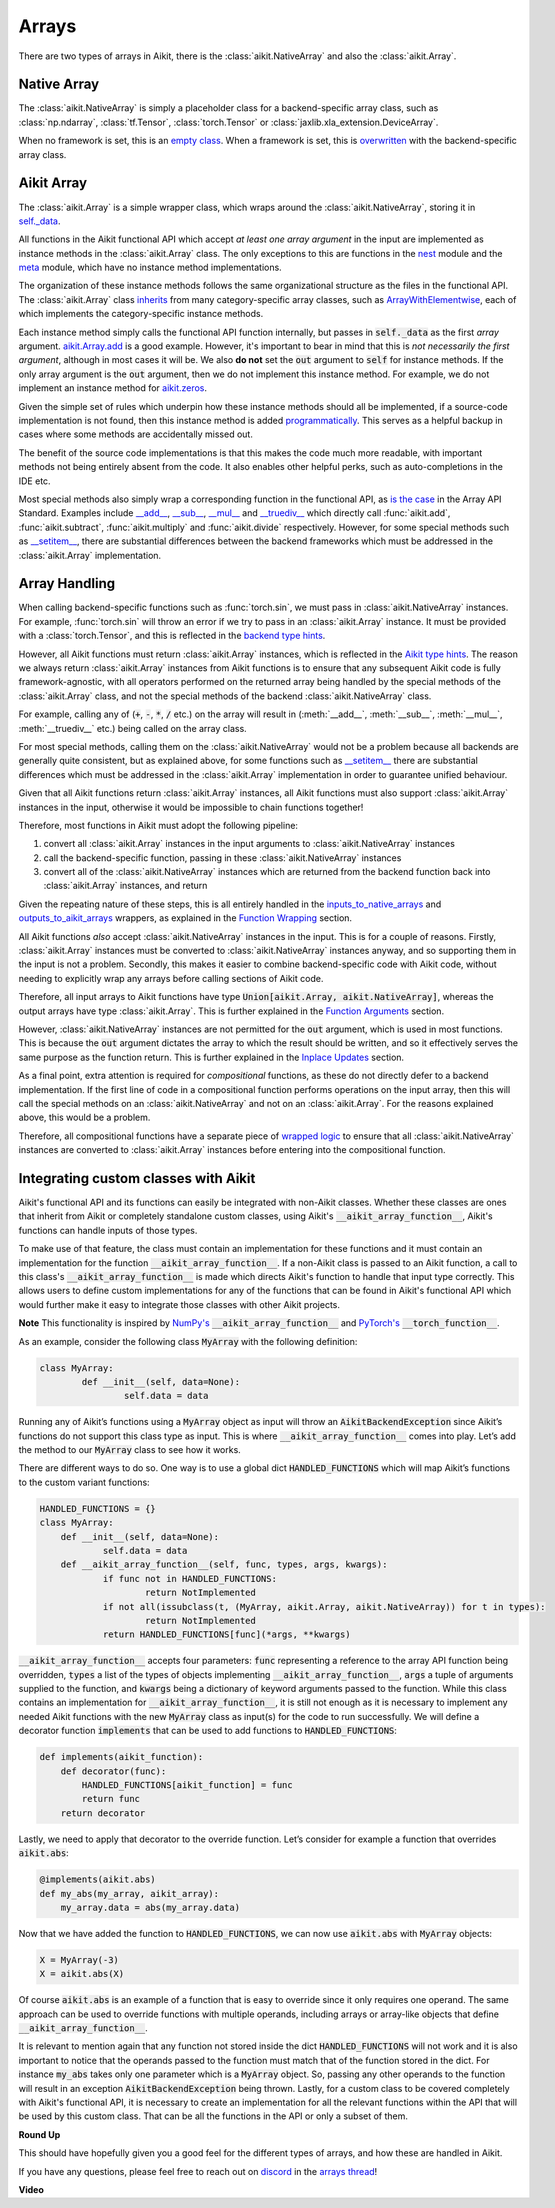 Arrays
======

.. _`inputs_to_native_arrays`: https://github.com/khulnasoft/aikit/blob/1eb841cdf595e2bb269fce084bd50fb79ce01a69/aikit/func_wrapper.py#L149
.. _`outputs_to_aikit_arrays`: https://github.com/khulnasoft/aikit/blob/1eb841cdf595e2bb269fce084bd50fb79ce01a69/aikit/func_wrapper.py#L209
.. _`empty class`: https://github.com/khulnasoft/aikit/blob/529c8c0f128ff28331da7c8f52912d777d786cbe/aikit/__init__.py#L8
.. _`overwritten`: https://github.com/khulnasoft/aikit/blob/529c8c0f128ff28331da7c8f52912d777d786cbe/aikit/functional/backends/torch/__init__.py#L11
.. _`self._data`: https://github.com/khulnasoft/aikit/blob/529c8c0f128ff28331da7c8f52912d777d786cbe/aikit/array/__init__.py#L89
.. _`ArrayWithElementwise`: https://github.com/khulnasoft/aikit/blob/529c8c0f128ff28331da7c8f52912d777d786cbe/aikit/array/elementwise.py#L12
.. _`aikit.Array.add`: https://github.com/khulnasoft/aikit/blob/63d9c26acced9ef40e34f7b4fc1c1a75017f9c69/aikit/array/elementwise.py#L22
.. _`programmatically`: https://github.com/khulnasoft/aikit/blob/529c8c0f128ff28331da7c8f52912d777d786cbe/aikit/__init__.py#L148
.. _`backend type hints`: https://github.com/khulnasoft/aikit/blob/8605c0a50171bb4818d0fb3e426cec874de46baa/aikit/functional/backends/torch/elementwise.py#L219
.. _`Aikit type hints`: https://github.com/khulnasoft/aikit/blob/8605c0a50171bb4818d0fb3e426cec874de46baa/aikit/functional/aikit/elementwise.py#L1342
.. _`__setitem__`: https://github.com/khulnasoft/aikit/blob/8605c0a50171bb4818d0fb3e426cec874de46baa/aikit/array/__init__.py#L234
.. _`function wrapping`: https://github.com/khulnasoft/aikit/blob/0f131178be50ea08ec818c73078e6e4c88948ab3/aikit/func_wrapper.py#L170
.. _`inherits`: https://github.com/khulnasoft/aikit/blob/8cbffbda9735cf16943f4da362ce350c74978dcb/aikit/array/__init__.py#L44
.. _`is the case`: https://data-apis.org/array-api/latest/API_specification/array_object.html
.. _`__add__`: https://github.com/khulnasoft/aikit/blob/e4d9247266f5d99faad59543923bb24b88a968d9/aikit/array/__init__.py#L291
.. _`__sub__`: https://github.com/khulnasoft/aikit/blob/e4d9247266f5d99faad59543923bb24b88a968d9/aikit/array/__init__.py#L299
.. _`__mul__`: https://github.com/khulnasoft/aikit/blob/e4d9247266f5d99faad59543923bb24b88a968d9/aikit/array/__init__.py#L307
.. _`__truediv__`: https://github.com/khulnasoft/aikit/blob/e4d9247266f5d99faad59543923bb24b88a968d9/aikit/array/__init__.py#L319
.. _`repo`: https://github.com/khulnasoft/aikit
.. _`discord`: https://discord.gg/sXyFF8tDtm
.. _`arrays thread`: https://discord.com/channels/799879767196958751/1189905906905919609
.. _`wrapped logic`: https://github.com/khulnasoft/aikit/blob/6a729004c5e0db966412b00aa2fce174482da7dd/aikit/func_wrapper.py#L95
.. _`NumPy's`: https://numpy.org/doc/stable/user/basics.dispatch.html#basics-dispatch
.. _`PyTorch's`: https://pytorch.org/docs/stable/notes/extending.html#extending-torch
There are two types of arrays in Aikit, there is the :class:`aikit.NativeArray` and also the :class:`aikit.Array`.

Native Array
------------

The :class:`aikit.NativeArray` is simply a placeholder class for a backend-specific array class, such as :class:`np.ndarray`, :class:`tf.Tensor`, :class:`torch.Tensor` or :class:`jaxlib.xla_extension.DeviceArray`.

When no framework is set, this is an `empty class`_.
When a framework is set, this is `overwritten`_ with the backend-specific array class.

Aikit Array
---------

The :class:`aikit.Array` is a simple wrapper class, which wraps around the :class:`aikit.NativeArray`, storing it in `self._data`_.

All functions in the Aikit functional API which accept *at least one array argument* in the input are implemented as instance methods in the :class:`aikit.Array` class.
The only exceptions to this are functions in the `nest <https://github.com/khulnasoft/aikit/blob/906ddebd9b371e7ae414cdd9b4bf174fd860efc0/aikit/functional/aikit/nest.py>`_ module and the `meta <https://github.com/khulnasoft/aikit/blob/906ddebd9b371e7ae414cdd9b4bf174fd860efc0/aikit/functional/aikit/meta.py>`_ module, which have no instance method implementations.

The organization of these instance methods follows the same organizational structure as the files in the functional API.
The :class:`aikit.Array` class `inherits`_ from many category-specific array classes, such as `ArrayWithElementwise`_, each of which implements the category-specific instance methods.

Each instance method simply calls the functional API function internally, but passes in :code:`self._data` as the first *array* argument.
`aikit.Array.add`_ is a good example.
However, it's important to bear in mind that this is *not necessarily the first argument*, although in most cases it will be.
We also **do not** set the :code:`out` argument to :code:`self` for instance methods.
If the only array argument is the :code:`out` argument, then we do not implement this instance method.
For example, we do not implement an instance method for `aikit.zeros <https://github.com/khulnasoft/aikit/blob/1dba30aae5c087cd8b9ffe7c4b42db1904160873/aikit/functional/aikit/creation.py#L116>`_.

Given the simple set of rules which underpin how these instance methods should all be implemented, if a source-code implementation is not found, then this instance method is added `programmatically`_.
This serves as a helpful backup in cases where some methods are accidentally missed out.

The benefit of the source code implementations is that this makes the code much more readable, with important methods not being entirely absent from the code.
It also enables other helpful perks, such as auto-completions in the IDE etc.

Most special methods also simply wrap a corresponding function in the functional API, as `is the case`_ in the Array API Standard.
Examples include `__add__`_, `__sub__`_, `__mul__`_ and `__truediv__`_ which directly call :func:`aikit.add`, :func:`aikit.subtract`, :func:`aikit.multiply` and :func:`aikit.divide` respectively.
However, for some special methods such as `__setitem__`_, there are substantial differences between the backend frameworks which must be addressed in the :class:`aikit.Array` implementation.

Array Handling
--------------

When calling backend-specific functions such as :func:`torch.sin`, we must pass in :class:`aikit.NativeArray` instances.
For example, :func:`torch.sin` will throw an error if we try to pass in an :class:`aikit.Array` instance.
It must be provided with a :class:`torch.Tensor`, and this is reflected in the `backend type hints`_.

However, all Aikit functions must return :class:`aikit.Array` instances, which is reflected in the `Aikit type hints`_.
The reason we always return :class:`aikit.Array` instances from Aikit functions is to ensure that any subsequent Aikit code is fully framework-agnostic, with all operators performed on the returned array being handled by the special methods of the :class:`aikit.Array` class, and not the special methods of the backend :class:`aikit.NativeArray` class.

For example, calling any of (:code:`+`, :code:`-`, :code:`*`, :code:`/` etc.) on the array will result in (:meth:`__add__`, :meth:`__sub__`, :meth:`__mul__`, :meth:`__truediv__` etc.) being called on the array class.

For most special methods, calling them on the :class:`aikit.NativeArray` would not be a problem because all backends are generally quite consistent, but as explained above, for some functions such as `__setitem__`_ there are substantial differences which must be addressed in the :class:`aikit.Array` implementation in order to guarantee unified behaviour.

Given that all Aikit functions return :class:`aikit.Array` instances, all Aikit functions must also support :class:`aikit.Array` instances in the input, otherwise it would be impossible to chain functions together!

Therefore, most functions in Aikit must adopt the following pipeline:

#. convert all :class:`aikit.Array` instances in the input arguments to :class:`aikit.NativeArray` instances
#. call the backend-specific function, passing in these :class:`aikit.NativeArray` instances
#. convert all of the :class:`aikit.NativeArray` instances which are returned from the backend function back into :class:`aikit.Array` instances, and return

Given the repeating nature of these steps, this is all entirely handled in the `inputs_to_native_arrays`_ and `outputs_to_aikit_arrays`_ wrappers, as explained in the `Function Wrapping <function_wrapping.rst>`_ section.

All Aikit functions *also* accept :class:`aikit.NativeArray` instances in the input.
This is for a couple of reasons.
Firstly, :class:`aikit.Array` instances must be converted to :class:`aikit.NativeArray` instances anyway, and so supporting them in the input is not a problem.
Secondly, this makes it easier to combine backend-specific code with Aikit code, without needing to explicitly wrap any arrays before calling sections of Aikit code.

Therefore, all input arrays to Aikit functions have type :code:`Union[aikit.Array, aikit.NativeArray]`, whereas the output arrays have type :class:`aikit.Array`.
This is further explained in the `Function Arguments <function_arguments.rst>`_ section.

However, :class:`aikit.NativeArray` instances are not permitted for the :code:`out` argument, which is used in most functions.
This is because the :code:`out` argument dictates the array to which the result should be written, and so it effectively serves the same purpose as the function return.
This is further explained in the `Inplace Updates <inplace_updates.rst>`_ section.

As a final point, extra attention is required for *compositional* functions, as these do not directly defer to a backend implementation.
If the first line of code in a compositional function performs operations on the input array, then this will call the special methods on an :class:`aikit.NativeArray` and not on an :class:`aikit.Array`.
For the reasons explained above, this would be a problem.

Therefore, all compositional functions have a separate piece of `wrapped logic`_ to ensure that all :class:`aikit.NativeArray` instances are converted to :class:`aikit.Array` instances before entering into the compositional function.

Integrating custom classes with Aikit
-----------------------------------

Aikit's functional API and its functions can easily be integrated with non-Aikit classes. Whether these classes are ones that inherit from Aikit or completely standalone custom classes, using Aikit's :code:`__aikit_array_function__`, Aikit's functions can handle inputs of those types.

To make use of that feature, the class must contain an implementation for these functions and it must contain an implementation for the function :code:`__aikit_array_function__`. If a non-Aikit class is passed to an Aikit function, a call to this class's :code:`__aikit_array_function__` is made which directs Aikit's function to handle that input type correctly. This allows users to define custom implementations for any of the functions that can be found in Aikit's functional API which would further make it easy to integrate those classes with other Aikit projects.

**Note**
This functionality is inspired by `NumPy's`_ :code:`__aikit_array_function__` and `PyTorch's`_ :code:`__torch_function__`.

As an example, consider the following class :code:`MyArray` with the following definition:

.. code-block:: python

    class MyArray:
	    def __init__(self, data=None):
		    self.data = data

Running any of Aikit’s functions using a :code:`MyArray` object as input will throw an :code:`AikitBackendException` since Aikit’s functions do not support this class type as input. This is where :code:`__aikit_array_function__` comes into play. Let’s add the method to our :code:`MyArray` class to see how it works.

There are different ways to do so. One way is to use a global dict :code:`HANDLED_FUNCTIONS` which will map Aikit’s functions to the custom variant functions:

.. code-block:: python

    HANDLED_FUNCTIONS = {}
    class MyArray:
        def __init__(self, data=None):
    		self.data = data
    	def __aikit_array_function__(self, func, types, args, kwargs):
    		if func not in HANDLED_FUNCTIONS:
    			return NotImplemented
    		if not all(issubclass(t, (MyArray, aikit.Array, aikit.NativeArray)) for t in types):
    			return NotImplemented
    		return HANDLED_FUNCTIONS[func](*args, **kwargs)

:code:`__aikit_array_function__` accepts four parameters: :code:`func` representing a reference to the array API function being
overridden, :code:`types` a list of the types of objects implementing :code:`__aikit_array_function__`, :code:`args` a tuple of arguments supplied to the function, and :code:`kwargs` being a dictionary of keyword arguments passed to the function.
While this class contains an implementation for :code:`__aikit_array_function__`, it is still not enough as it is necessary to implement any needed Aikit functions with the new :code:`MyArray` class as input(s) for the code to run successfully.
We will define a decorator function :code:`implements` that can be used to add functions to :code:`HANDLED_FUNCTIONS`:

.. code-block:: python

    def implements(aikit_function):
        def decorator(func):
            HANDLED_FUNCTIONS[aikit_function] = func
            return func
        return decorator

Lastly, we need to apply that decorator to the override function. Let’s consider for example a function that overrides :code:`aikit.abs`:

.. code-block:: python

    @implements(aikit.abs)
    def my_abs(my_array, aikit_array):
     	my_array.data = abs(my_array.data)

Now that we have added the function to :code:`HANDLED_FUNCTIONS`, we can now use :code:`aikit.abs` with :code:`MyArray` objects:

.. code-block:: python

    X = MyArray(-3)
    X = aikit.abs(X)

Of course :code:`aikit.abs` is an example of a function that is easy to override since it only requires one operand. The same approach can be used to override functions with multiple operands, including arrays or array-like objects that define :code:`__aikit_array_function__`.

It is relevant to mention again that any function not stored inside the dict :code:`HANDLED_FUNCTIONS` will not work and it is also important to notice that the operands passed to the function must match that of the function stored in the dict. For instance :code:`my_abs` takes only one parameter which is a :code:`MyArray` object. So, passing any other operands to the function will result in an exception :code:`AikitBackendException` being thrown. Lastly, for a custom class to be covered completely with Aikit's functional API, it is necessary to create an implementation for all the relevant functions within the API that will be used by this custom class. That can be all the functions in the API or only a subset of them.

**Round Up**

This should have hopefully given you a good feel for the different types of arrays, and how these are handled in Aikit.

If you have any questions, please feel free to reach out on `discord`_ in the `arrays thread`_!


**Video**

.. raw:: html

    <iframe width="420" height="315" allow="fullscreen;"
    src="https://www.youtube.com/embed/tAlDPnWcLDE" class="video">
    </iframe>
